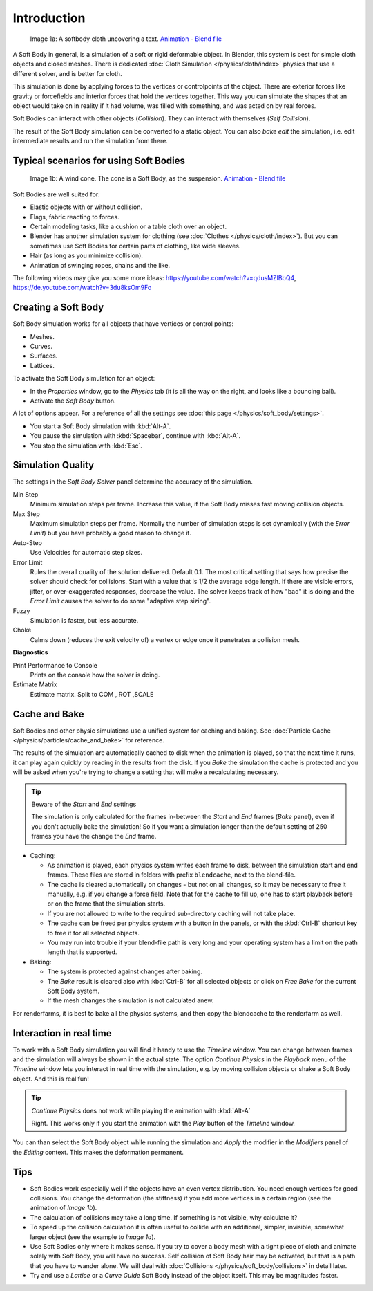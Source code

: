 
************
Introduction
************

.. figure:: /images/HiddenTextSoftbody.jpg
   :width: 600px

   Image 1a: A softbody cloth uncovering a text.
   `Animation <https://www.vimeo.com/1865528>`__ -
   `Blend file <https://wiki.blender.org/index.php/Media:HiddenTextExample.blend>`__


A Soft Body in general, is a simulation of a soft or rigid deformable object.
In Blender, this system is best for simple cloth objects and closed meshes.
There is dedicated :doc:`Cloth Simulation </physics/cloth/index>` physics that use a different solver,
and is better for cloth.

This simulation is done by applying forces to the vertices or controlpoints of the object.
There are exterior forces like gravity or forcefields and interior forces that hold the
vertices together.
This way you can simulate the shapes that an object would take on in reality if it had volume,
was filled with something, and was acted on by real forces.

Soft Bodies can interact with other objects (*Collision*). They can interact with themselves
(*Self Collision*).

The result of the Soft Body simulation can be converted to a static object.
You can also *bake edit* the simulation, i.e.
edit intermediate results and run the simulation from there.


Typical scenarios for using Soft Bodies
=======================================

.. figure:: /images/WindConeSoftbody.jpg
   :width: 300px

   Image 1b: A wind cone. The cone is a Soft Body, as the suspension.
   `Animation <https://www.vimeo.com/1865817>`__ - `Blend file
   <https://wiki.blender.org/index.php/Media:WindConeExample.blend>`__


Soft Bodies are well suited for:

- Elastic objects with or without collision.
- Flags, fabric reacting to forces.
- Certain modeling tasks, like a cushion or a table cloth over an object.
- Blender has another simulation system for clothing (see :doc:`Clothes </physics/cloth/index>`).
  But you can sometimes use Soft Bodies for certain parts of clothing, like wide sleeves.
- Hair (as long as you minimize collision).
- Animation of swinging ropes, chains and the like.

The following videos may give you some more ideas: https://youtube.com/watch?v=qdusMZlBbQ4,
https://de.youtube.com/watch?v=3du8ksOm9Fo


Creating a Soft Body
====================

Soft Body simulation works for all objects that have vertices or control points:

- Meshes.
- Curves.
- Surfaces.
- Lattices.

To activate the Soft Body simulation for an object:

- In the *Properties* window, go to the *Physics* tab
  (it is all the way on the right, and looks like a bouncing ball).
- Activate the *Soft Body* button.

A lot of options appear.
For a reference of all the settings see :doc:`this page </physics/soft_body/settings>`.


- You start a Soft Body simulation with :kbd:`Alt-A`.
- You pause the simulation with :kbd:`Spacebar`, continue with :kbd:`Alt-A`.
- You stop the simulation with :kbd:`Esc`.


Simulation Quality
==================

The settings in the *Soft Body Solver* panel determine the accuracy of the
simulation.

Min Step
   Minimum simulation steps per frame. Increase this value, if the Soft Body misses fast moving collision objects.
Max Step
   Maximum simulation steps per frame.
   Normally the number of simulation steps is set dynamically
   (with the *Error Limit*) but you have probably a good reason to change it.
Auto-Step
   Use Velocities for automatic step sizes.

Error Limit
   Rules the overall quality of the solution delivered. Default 0.1.
   The most critical setting that says how precise the solver should check for collisions.
   Start with a value that is 1/2 the average edge length. If there are visible errors, jitter,
   or over-exaggerated responses, decrease the value. The solver keeps track of how "bad" it is doing and the
   *Error Limit* causes the solver to do some "adaptive step sizing".


Fuzzy
   Simulation is faster, but less accurate.
Choke
   Calms down (reduces the exit velocity of) a vertex or edge once it penetrates a collision mesh.


**Diagnostics**

Print Performance to Console
   Prints on the console how the solver is doing.
Estimate Matrix
   Estimate matrix. Split to COM , ROT ,SCALE


Cache and Bake
==============

Soft Bodies and other physic simulations use a unified system for caching and baking.
See :doc:`Particle Cache </physics/particles/cache_and_bake>` for reference.

The results of the simulation are automatically cached to disk when the animation is played,
so that the next time it runs,
it can play again quickly by reading in the results from the disk. If you *Bake* the
simulation the cache is protected and you will be asked when you're trying to change a setting
that will make a recalculating necessary.


.. tip:: Beware of the *Start* and *End* settings

   The simulation is only calculated for the frames in-between the *Start* and *End* frames
   (*Bake* panel), even if you don't actually bake the simulation!
   So if you want a simulation longer than the default setting of 250 frames you have the change the *End* frame.


- Caching:

  - As animation is played, each physics system writes each frame to disk,
    between the simulation start and end frames.
    These files are stored in folders with prefix ``blendcache``, next to the blend-file.
  - The cache is cleared automatically on changes - but not on all changes,
    so it may be necessary to free it manually, e.g. if you change a force field.
    Note that for the cache to fill up, one has to start playback before or on the frame that the simulation starts.
  - If you are not allowed to write to the required sub-directory caching will not take place.
  - The cache can be freed per physics system with a button in the panels,
    or with the :kbd:`Ctrl-B` shortcut key to free it for all selected objects.
  - You may run into trouble if your blend-file path is very long and your operating system
    has a limit on the path length that is supported.
- Baking:

  - The system is protected against changes after baking.
  - The *Bake* result is cleared also with
    :kbd:`Ctrl-B` for all selected objects or click on *Free Bake* for the current Soft Body system.
  - If the mesh changes the simulation is not calculated anew.

For renderfarms, it is best to bake all the physics systems,
and then copy the blendcache to the renderfarm as well.


Interaction in real time
========================

To work with a Soft Body simulation you will find it handy to use the *Timeline*
window.
You can change between frames and the simulation will always be shown in the actual state. The
option *Continue Physics* in the *Playback* menu of the
*Timeline* window lets you interact in real time with the simulation, e.g.
by moving collision objects or shake a Soft Body object. And this is real fun!


.. tip:: *Continue Physics* does not work while playing the animation with :kbd:`Alt-A`

   Right. This works only if you start the animation with the *Play* button of the *Timeline* window.


You can than select the Soft Body object while running the simulation and *Apply*
the modifier in the *Modifiers* panel of the *Editing* context.
This makes the deformation permanent.


Tips
====


- Soft Bodies work especially well if the objects have an even vertex distribution.
  You need enough vertices for good collisions. You change the deformation
  (the stiffness) if you add more vertices in a certain region (see the animation of *Image 1b*).
- The calculation of collisions may take a long time. If something is not visible, why calculate it?
- To speed up the collision calculation it is often useful to collide with an additional,
  simpler, invisible, somewhat larger object (see the example to *Image 1a*).
- Use Soft Bodies only where it makes sense.
  If you try to cover a body mesh with a tight piece of cloth and animate solely with Soft Body,
  you will have no success. Self collision of Soft Body hair may be activated,
  but that is a path that you have to wander alone. We will deal with
  :doc:`Collisions </physics/soft_body/collisions>` in detail later.
- Try and use a *Lattice* or a *Curve Guide* Soft Body instead of the object itself. This may be magnitudes faster.
